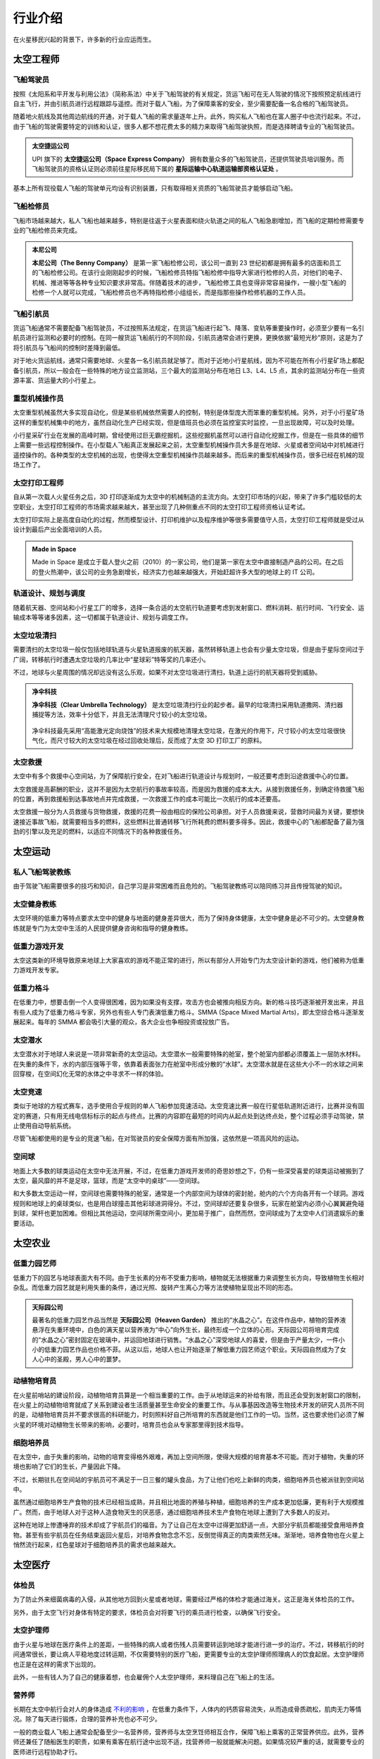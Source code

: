 行业介绍
=================

在火星移民兴起的背景下，许多新的行业应运而生。

太空工程师
-----------------

飞船驾驶员
~~~~~~~~~~~~~~~~~

按照《太阳系和平开发与利用公法》（简称系法）中关于飞船驾驶的有关规定，货运飞船可在无人驾驶的情况下按照预定航线进行自主飞行，并由引航员进行远程跟踪与遥控。而对于载人飞船，为了保障乘客的安全，至少需要配备一名合格的飞船驾驶员。

随着地火航线及其他周边航线的开通，对于载人飞船的需求量逐年上升。此外，购买私人飞船也在富人圈子中也流行起来。不过，由于飞船的驾驶需要特定的训练和认证，很多人都不想花费太多的精力来取得飞船驾驶执照，而是选择聘请专业的飞船驾驶员。

.. figure:: resources/290500.jpg
   :align: center
   :alt: Pilot

.. index:: 太空捷运公司
.. index:: Space Express Company

.. admonition:: 太空捷运公司
   :class: note

   UPI 旗下的 **太空捷运公司（Space Express Company）** 拥有数量众多的飞船驾驶员，还提供驾驶员培训服务。而飞船驾驶员的资格认证则必须前往星际移民局下属的 **星际运输中心轨道运输部资格认证处** 。

基本上所有现役载人飞船的驾驶单元均设有识别装置，只有取得相关资质的飞船驾驶员才能够启动飞船。

飞船检修员
~~~~~~~~~~~~~~~~~

飞船市场越来越大，私人飞船也越来越多，特别是往返于火星表面和绕火轨道之间的私人飞船急剧增加，而飞船的定期检修需要专业的飞船检修员来完成。

.. index:: 本尼公司
.. index:: The Benny Company

.. admonition:: 本尼公司
   :class: note

   **本尼公司（The Benny Company）** 是第一家飞船检修公司，该公司一直到 23 世纪初都是拥有最多的店面和员工的飞船检修公司。在该行业刚刚起步的时候，飞船检修员特指飞船检修中指导大家进行检修的人员，对他们的电子、机械、推进等等各种专业知识要求非常高。伴随着技术的进步，飞船检修工具也变得非常容易操作，一艘小型飞船的检修一个人就可以完成，飞船检修员也不再特指检修小组组长，而是指那些操作检修机器的工作人员。

.. figure:: resources/330250.jpg
   :align: center

飞船引航员
~~~~~~~~~~~~~~~~~

货运飞船通常不需要配备飞船驾驶员，不过按照系法规定，在货运飞船进行起飞、降落、变轨等重要操作时，必须至少要有一名引航员进行监测和必要时的控制。在同一艘货运飞船航行的不同阶段，引航员通常会进行更换，更换依据“最短光秒”原则，这是为了将引航员与飞船间的控制时差降到最低。

对于地火货运航线，通常只需要地球、火星各一名引航员就足够了。而对于近地小行星航线，因为不可能在所有小行星矿场上都配备引航员，所以一般会在一些特殊的地方设立监测站，三个最大的监测站分布在地日 L3、L4、L5 点，其余的监测站分布在一些资源丰富、货运量大的小行星上。

.. figure:: resources/800px-Lagrange_points.jpg
   :align: center
   :width: 600

重型机械操作员
~~~~~~~~~~~~~~~~~

太空重型机械虽然大多实现自动化，但是某些机械依然需要人的控制，特别是体型庞大而笨重的重型机械。另外，对于小行星矿场这样的重型机械集中的地方，虽然自动化生产已经实现，但是值班员也必须在监控室实时监控，一旦出现故障，可以及时处理。

小行星采矿行业在发展的高峰时期，曾经使用过巨无霸挖掘机，这些挖掘机虽然可以进行自动化挖掘工作，但是在一些具体的细节上需要一些远程控制操作。在小型载人飞船真正发展起来之前，太空重型机械操作员大多是在地球、火星或者空间站中对机械进行遥控操作的。各种类型的太空机械的出现，也使得太空重型机械操作员越来越多。而后来的重型机械操作员，很多已经在机械的现场工作了。


太空打印工程师
~~~~~~~~~~~~~~~~~~~~~~~~~~~~~~~

自从第一次载人火星任务之后，3D 打印逐渐成为太空中的机械制造的主流方向。太空打印市场的兴起，带来了许多门槛较低的太空职业，太空打印工程师的市场需求越来越大，甚至出现了几种侧重点不同的太空打印工程师资格认证考试。

太空打印实际上是高度自动化的过程，然而模型设计、打印机维护以及程序维护等很多需要值守人员，太空打印工程师就是受过从设计到最后产出全面培训的人员。

.. index:: Made in Space

.. admonition:: Made in Space
   :class: note
   :name: made-in-space

   Made in Space 是成立于载人登火之前（2010）的一家公司，他们是第一家在太空中直接制造产品的公司。在之后的登火热潮中，该公司的业务急剧增长，经济实力也越来越强大，开始赶超许多大型的地球上的 IT 公司。


轨道设计、规划与调度
~~~~~~~~~~~~~~~~~~~~~~~~~~~~~~~~~~

随着航天器、空间站和小行星工厂的增多，选择一条合适的太空航行轨道要考虑到发射窗口、燃料消耗、航行时间、飞行安全、运输成本等等诸多因素，这一切都属于轨道设计、规划与调度工作。

太空垃圾清扫
~~~~~~~~~~~~~~~~~

需要清扫的太空垃圾一般仅包括地球轨道与火星轨道报废的航天器，虽然转移轨道上也会有少量太空垃圾，但是由于星际空间过于广阔，转移航行时遭遇太空垃圾的几率比中“星球彩”特等奖的几率还小。

不过，地球与火星周围的情况却远没有这么乐观，如果不对太空垃圾进行清扫，轨道上运行的航天器将受到威胁。

.. index:: 净伞科技
.. index:: Clear Umbrella Technology

.. admonition:: 净伞科技
   :class: note

   **净伞科技（Clear Umbrella Technology）** 是太空垃圾清扫行业的起步者。最早的垃圾清扫采用轨道撒网、清扫器捕捉等方法，效率十分低下，并且无法清理尺寸较小的太空垃圾。

   .. figure:: resources/1280px-Sling-Sat_removing_space_debris.png
      :align: center

   净伞科技最先采用“高能激光定向烧蚀”的技术来大规模地清理太空垃圾，在激光的作用下，尺寸较小的太空垃圾很快气化，而尺寸较大的太空垃圾在经过回收处理后，反而成了太空 3D 打印工厂的原料。

太空救援
~~~~~~~~~~~~~~~~~

太空中有多个救援中心空间站，为了保障航行安全，在对飞船进行轨道设计与规划时，一般还要考虑到沿途救援中心的位置。

太空救援是高薪酬的职业，这并不是因为太空航行的事故率较高，而是因为救援的成本太大。从接到救援任务，到确定待救援飞船的位置，再到救援船到达事故地点并完成救援，一次救援工作的成本可能比一次航行的成本还要高。

太空救援一般分为人员救援与货物救援，救援的花费一般由相应的保险公司承担。对于人员救援来说，营救时间最为关键，要想快速接近事故飞船，就需要相当多的燃料，这些燃料比普通转移飞行所耗费的燃料要多得多。因此，救援中心的飞船都配备了最为强劲的引擎以及充足的燃料，以适应不同情况下的各种救援任务。

太空运动
-----------------

私人飞船驾驶教练
~~~~~~~~~~~~~~~~~

由于驾驶飞船需要很多的技巧和知识，自己学习是非常困难而且危险的。飞船驾驶教练可以陪同练习并且传授驾驶的知识。

太空健身教练
~~~~~~~~~~~~~~~~~

太空环境的低重力等特点要求太空中的健身与地面的健身差异很大，而为了保持身体健康，太空中健身是必不可少的。太空健身教练就是专门为太空中生活的人民提供健身咨询和指导的健身教练。

低重力游戏开发
~~~~~~~~~~~~~~~~~

太空这类新的环境导致原来地球上大家喜欢的游戏不能正常的进行，所以有部分人开始专门为太空设计新的游戏，他们被称为低重力游戏开发专家。

低重力格斗
~~~~~~~~~~~~~~~~~

.. index:: 太空综合格斗
.. index:: SMMA
.. index:: Space Mixed Martial Arts

在低重力中，想要击倒一个人变得很困难，因为如果没有支撑，攻击方也会被推向相反方向。新的格斗技巧逐渐被开发出来，并且有些人成为了低重力格斗专家，另外也有些人专门表演低重力格斗。SMMA (Space Mixed Martial Arts)，即太空综合格斗逐渐发展起来。每年的 SMMA 都会吸引大量的观众，各大企业也争相投资或投放广告。

太空潜水
~~~~~~~~~~~~~~~~~

太空潜水对于地球人来说是一项非常新奇的太空运动。太空潜水一般需要特殊的舱室，整个舱室内部都必须覆盖上一层防水材料。在失重的条件下，水的内部压强等于零，依靠着表面张力在舱室中形成分散的“水球”。太空潜水就是在这些大小不一的水球之间来回穿梭，在空间幻化无常的水体之中寻求不一样的体验。

太空竞速
~~~~~~~~~~~~~~~~~

类似于地球的方程式赛车，选手使用合乎规则的单人飞船参加竞速活动。太空竞速比赛一般在行星低轨道附近进行，比赛并没有固定的赛道，只有用无线电信标标示的起点与终点。比赛的内容即在最短的时间内从起点处到达终点处，整个过程必须手动驾驶，禁止使用自动导航系统。

尽管飞船都使用的是专业的竞速飞船，在对驾驶员的安全保障方面有所加强，这依然是一项高风险的运动。

空间球
~~~~~~~~~~~~~~~~~

地面上大多数的球类运动在太空中无法开展，不过，在低重力游戏开发师的奇思妙想之下，仍有一些深受喜爱的球类运动被搬到了太空，最风靡的并不是足球，篮球，而是“太空中的桌球”——空间球。

和大多数太空运动一样，空间球也需要特殊的舱室，通常是一个内部空间为球体的密封舱，舱内的六个方向各开有一个球洞。游戏规则和地球上的桌球类似，也是用白球撞击其他彩球进洞得分。不过，空间球却还要复杂很多，玩家在舱室内必须小心翼翼避免碰到球，架杆也更加困难。但相比其他运动，空间球所需空间小，更加易于推广，自然而然，空间球成为了太空中人们消遣娱乐的重要活动。

太空农业
-----------------

低重力园艺师
~~~~~~~~~~~~~~~~~

低重力下的园艺与地球表面大有不同。由于生长素的分布不受重力影响，植物就无法根据重力来调整生长方向，导致植物生长相对杂乱。而低重力园艺就是利用失重的条件，通过光照、旋转产生离心力等方法使植物呈现出不同的形态。

.. index:: 天际园公司
.. index:: Heaven Garden

.. admonition:: 天际园公司
   :class: note

   最著名的低重力园艺作品当然是 **天际园公司（Heaven Garden）** 推出的“水晶之心”。在这件作品中，植物的营养液悬浮在失重环境中，白色的满天星以营养液为“中心”向外生长，最终形成一个立体的心形。天际园公司将培育完成的“水晶之心”密封固定在玻璃中，并运回地球进行销售。“水晶之心”深受地球人的喜爱，但是由于产量太少，一件小小的低重力园艺作品也价格不菲。从这以后，地球人也让开始逐渐了解低重力园艺师这个职业。天际园自然成为了女人心中的圣殿，男人心中的噩梦。

动植物培育员
~~~~~~~~~~~~~~~~~

在火星前哨站的建设阶段，动植物培育员算是一个相当重要的工作。由于从地球运来的补给有限，而且还会受到发射窗口的限制，在火星上的动植物培育就成了关系到建设者生活质量甚至生命安全的重要工作。与从事基因改造等生物技术开发的研究人员所不同的是，动植物培育员并不要求很高的科研能力，时刻照料好自己所培育的东西就是他们工作的一切。当然，这也要求他们必须了解火星的环境对动植物生长带来的影响，必要时，培育员也会从专家那里得到技术指导。

细胞培养员
~~~~~~~~~~~~~~~~~

在太空中，由于失重的影响，动物的培育变得格外艰难，再加上空间所限，使得大规模的培育基本不可能。而对于植物，失重的环境也影响了它们的生长，产量因此下降。

不过，长期驻扎在空间站的宇航员可不满足于一日三餐的罐头食品，为了让他们也吃上新鲜的肉类，细胞培养员也被派驻到空间站中。

虽然通过细胞培养生产食物的技术已经相当成熟，并且相比地面的养殖与种植，细胞培养的生产成本更加低廉，更有利于大规模推广。然而，由于地球人对于这种人造食物天生的厌恶感，通过细胞培养技术生产食物在地球上遭到了大多数人的反对。

这种在地球上惨遭唾弃的技术却成了宇航员们的福音。为了让自己在太空中过得更加舒适一点，大部分宇航员都能接受食用培养食物。甚至有些宇航员在任务结束返回火星后，对培养食物念念不忘，反倒觉得真正的肉类索然无味。渐渐地，培养食物也在火星上悄然流行起来，红色星球对于细胞培养员的需求也越来越大。

太空医疗
-----------------

体检员
~~~~~~~~~~~~~~~~~

为了防止外来细菌病毒的入侵，从其他地方回到火星或者地球，需要经过严格的体检才能通过海关。这正是海关体检员的工作。

另外，由于太空飞行对身体有特定的要求，体检员会对将要飞行的乘员进行检查，以确保飞行安全。

太空护理师
~~~~~~~~~~~~~~~~~

由于火星与地球在医疗条件上的差距，一些特殊的病人或者伤残人员需要转运到地球才能进行进一步的治疗。不过，转移航行的时间通常很长，要让病人平稳地度过转运期，不仅需要特别的医疗飞船，更需要专业的太空护理师照理病人的饮食起居。太空护理师也正是在这样的需求下出现的。

此外，一些有钱人为了自己的健康着想，也会雇佣个人太空护理师，来料理自己在飞船上的生活。

营养师
~~~~~~~~~~~~~~~~~

长期在太空中航行会对人的身体造成 `不利的影响 <http://zh.wikipedia.org/zh-cn/%E5%A4%AA%E7%A9%BA%E8%88%AA%E8%A1%8C%E5%B0%8D%E4%BA%BA%E9%AB%94%E7%9A%84%E5%BD%B1%E9%9F%BF>`_ ，在低重力条件下，人体内的钙质容易流失，从而造成骨质疏松，肌肉无力等情况。除了每天进行锻炼，合理的营养补充也必不可少。

一般的商业载人飞船上通常会配备至少一名营养师，营养师与太空烹饪师相互合作，保障飞船上乘客的正常营养供应。此外，营养师还兼任了随船医生的职责，如果有乘客在航行途中出现不适，找营养师一般就能解决问题。如果情况较严重的话，就需要专业的医师进行远程协助才行。

心理咨询师
~~~~~~~~~~~~~~~~~

太空工作大多很孤单单调，而且需要经常在不同的环境（不同的重力、辐射、气压等）之间往返，很多人患上了一些心理疾病，而且常常会有一些与之前的心理疾病不同的表现，这促使了太空心理咨询的研究，并且有很多心理咨询师专业为太空环境中工作的人员服务。

保育员
~~~~~~~~~~~~~~~~~

火星并没有地球那样包裹全球的磁场，只有一些七零八落的微弱磁场，这使得火星上的辐射情况更为严重。在火星前哨站的建设阶段，星际移民局是禁止志愿者在火星上进行生育的，据说是考虑到了辐射对孕妇和胎儿可能造成的威胁。

在第一个殖民地建设的后期，火星上的首个保育站也随之落成。
保育站里配备了高级别的防辐射设施，生活条件也更为优越。在检测到怀孕之后，孕妇将会被第一时间转移到保育站中，由专业的保育员进行照管。在新生儿降生之后，保育员同样会负责照顾好婴儿。

太空犯罪
-----------------

太空走私者
~~~~~~~~~~~~~~~~~

随着太空产业的发展，太阳系不同区域的资源和产品逐渐出现差异，太空走私者利用非法手段和廉价的运输方式，低价购入高价卖出，榨取高额的利润。

除了独自行动的走私者，还有很多走私者联合起来，形成了所谓的走私者联盟。他们相互袒护，共享部分利益，甚至利用一些空壳公司来牟取暴利。
 
.. index:: 柳杉木业
.. index:: Cryptomeria Wood

.. admonition:: 柳杉木业
   :class: note

   历史上有著名的“柳杉木业”走私案，涉及到的走私飞船多大两百多艘。**柳杉木业（Cryptomeria Wood）** 表面从事的是木制品行业，其中木制奢侈品是该公司最大的正当收入来源。为了谋取暴利，柳杉木业利用太空木质奢侈品的运输链，进行各种产品的走私活动，其中甚至涉及到大宗的致幻剂交易。最终被媒体披露，这些非法走私才进入公众视野，柳杉木业也最终得到了应有的惩罚。

太空走私逐渐成为一条非常庞大的产业链，走私者使用的工具、飞船、伪造的证明文件等等，都用专门的供给商。


太空大盗
~~~~~~~~~~~~~~~~~

由于大多数常规飞船都有确定的航线，这使得太空大盗能够在合适的地点来盗窃或抢劫飞船的货物。

.. index:: 黑色漩涡
.. index:: Black Whirlpool

.. admonition:: 黑色漩涡
   :class: note

   在常飞地球火星驾驶员中，流传着一个关于“黑色漩涡”的传说。有飞船在飞到一些偏远区域的时候，会有一些涂有黑色漩涡图样的飞船突然出现，然后货物就会莫名的丢失，货仓内壁也会留下黑色漩涡的标志。传说有位驾驶员在货仓目睹了正在投到货物的盗贼，他们的宇航服上也有黑色漩涡的标志，这位宇航员躲在维修室没有被发现，所以才活了下来。这些太空大盗不仅仅偷窃，还会抢劫和杀人。他们所盗窃的飞船都不会留下任何影像和音频记录，这些飞船的日志系统无一例外的失灵了。

   因为这些传说的原因，“黑色漩涡”成为太空大盗的代表标志。一直无法确定的是，“黑色漩涡”是一个组织，还是很多组织公用的标志。当然，另外有些亲身经历过被盗事件的驾驶员说，那不是一个黑色的漩涡，而是一个黑色的棒棒糖的样子。

太空服务
-----------------

太空烹饪师
~~~~~~~~~~~~~~~~~

低重力和低压下人的嗅觉和味觉会受到影响。太空烹饪师通过特殊的调料和食材，结合特定的方法，制作适合在太空中吃的食物，而一般的厨师使用地球的烹饪方法做出的食物在太空吃起来平淡无味。太空烹饪师无疑拯救了那些长期在这类环境中生活的人。

火星/太空丧葬
~~~~~~~~~~~~~~~~~

很多人相信人死后，太空才是最合适的归宿。因此太空殡仪服务也一度流行起来。另外，不少人也在遗嘱中说明要埋葬在火星的愿望。

火星/太空丧葬有多种多样的服务，包括太空坟场，太空漂流，火星坟场，火星高山葬，轨道墓碑等等。

太空丧葬是一个高收入行业，这点也吸引了不少投资公司投资相应的创业项目。

.. index:: 世外天堂公司
.. index:: Outer Heaven

.. admonition:: 世外天堂公司
   :class: note

   **世外天堂（Outer Heaven）** 就是一家著名的提供太空丧葬服务的公司。该公司运营了多家坟场，他们分布在太空轨道、火星、行星卫星和小行星上。比较著名的包括第四和第五拉格朗日点上的两片巨大的坟场，以及小行星坟场。他们提供了单个太空墓碑独占一颗小行星的服务，但是需要高昂的服务费用。

太空特殊服务
~~~~~~~~~~~~~~~~~

太空特殊服务主要指太空性服务，该行业只在指定的地区合法，但是有很多非法经营，由于机动性好，非法经营很难完全被查处。特殊服务业主要是由联合国的 Space Prostitution Information Office 来管理，但是实际上的管理是联合国聘请其他机构或公司的人员来执行的。

太空旅游
-----------------

太空导游
~~~~~~~~~~~~~~~~~

太空导游大致分为两种，一种是景点聘请的景点导游，这种导游入门门槛低，薪水也低。另一种是私人导游，这类导游通常具备多种技能，除了导游所需要的知识和技能外，通常持有非常高等级的飞船驾驶证，甚至也有各种急救等医疗技能和格斗术，通常受聘于富豪和名人，专门为他们提供导游服务。

旅游景点勘探员
~~~~~~~~~~~~~~~~~

由于很多地点尚未开发，并且荒无人烟，而新兴的飞行器使得交通成本变得低廉，旅游公司开始四处寻觅潜在的旅游景点。旅游景点勘探员在这种背景下应运而生。

勘探员需要按照一定的计划来勘探一片区域，找出潜在的旅游景点，并且撰写评估报告。评估报告中会详细描述该潜在景点的特色，可能的开发形式和可行性，以及潜在游客评估。可见从事此行业需要灵活的思维。

太空商业
-----------------

太空古董物件拍卖师
~~~~~~~~~~~~~~~~~

很多地球人喜欢收集火星的古岩石、古旧的火星探测器等等带有火星意味的古物。火星古董拍卖师会对这些物品进行估价并且按照合法合理程序举办拍卖活动。

.. index:: 天圆地方公司
.. index:: Space Sphere

.. admonition:: 天圆地方公司
   :class: note

   Space Sphere ，即天圆地方公司，是第一家从事太空物件拍卖的公司，其旗下多名顶级拍卖师。但是在此之前，已经有很多个人在从事这个行业。尤其是将火星古董物件拍卖给地球上的某些收藏家。


太空艺术
---------------------------

太空画家
~~~~~~~~~~~~~~~~~~~~~~~~~~~~~~


在太空时代，新的绘画派别急速涌现，太空虚无主义、太空写实主义等等与太空相关的绘画派别变得越来越热门。与太空时代之前的太空绘画不同，太空画家所作的画，不仅仅是绘制太空，更是用来表达太空的精神。太空画家常常乘坐飞船去太空体验太空的味道，然后将从太空获得的灵感展现在作品中。其中太空写实主义绘画一直是最受欢迎的绘画，这类绘画真实的描绘了太空和其他天体上的情景。

在移民火星初期，太空虚无主义绘画发展到了一个高峰。这部分画家通过各种不同的技巧和技术辅助，来表现太空时代人类的迷茫。这些画家的作品大多带有非常浓郁的哲学意味，极力表达太空只是一个虚无的符号，而人类只是这个符号的一个细微到看不清的组成部分。广袤的太空强化了很多太空画家心中人生甚至人类无意义的虚无主义哲学。


太空音乐人
~~~~~~~~~~~~~~~~~~~~~~~~~~~~~


太空主题的音乐中，朋克音乐和死亡金属占了很大的部分。太空音乐以金属乐的发展作为起点，很多都涉及到太空的虚无、剧烈的死亡、爆炸的太空船等等。但是后来太空朋克逐渐在流行乐坛占了上风，与二十世纪的朋克文化的类似，太空朋克音乐也是标新立异，与传统划分界限。然而太空朋克音乐并没有持续非常长久。之后的太空音乐进入百花争艳的状态。

从事太空音乐职业中的自由音乐人的比例很高，他们从不跟任何公司签约，坚持独立制作。当然，大多还是职业乐队、职业作曲和职业作词。

   *Hit You Hard* 是一支著名的太空金属乐队，虽然从名字看来并不是特别像一支死亡金属的乐队，但是他们的音乐确实足够接近死亡金属。然而这支乐队的主唱却因为谋杀（将服务生扔进气闸，抛入太空）而入狱，终结了乐队在太空金属乐中独领风骚的地位。

   太空朋克音乐并没有出现一支乐队独大的情况，流行榜不断被新的乐队刷新，然而这其中不得不提到 *Down The Spaceship*，因为这是一支诞生在太空船修理店的太空朋克乐队。所有的成员全部都是飞船检修员，他们的歌曲中也常常使用很多飞船检修的专业词汇，可谓独树一格。

   太空音乐史上并没有出现新的大型的唱片公司。在职业音乐领域，依旧是太空时代之前的几家公司主导流行音乐的发展。但是他们却受到不少独立音乐人的冲击。


其他
-----------------

外交人员
~~~~~~~~~~~~~~~~~

星际移民局机构在地球多地设有办事处，因此需要外交人员来与地球沟通。这些外交人员就像地球上不同国家之间的使节一样，受到驻地尊重和保护。

太空安保
~~~~~~~~~~~~~~~~~

由于太空犯罪的出现，不得不设立太空安保人员来维持航线密集区以及人口密集的空间站、开发区等地的安全。

太空律师
~~~~~~~~~~~~~~~~~

人类在外太空开展的一切活动均应当在《太阳系和平开发与利用公法》的规范下进行，太空犯罪的特殊性要求从业律师具备更广泛的知识，因此太空律师逐渐成为一个新的职业。

档案管理员
~~~~~~~~~~~~~~~~~

几乎所有的机构都设有自己的档案馆，用来整理记录机构相关的档案。由于太空合作非常广泛，因此档案馆员之间需要非常频繁的交流才能完成一份优质完整的档案。

